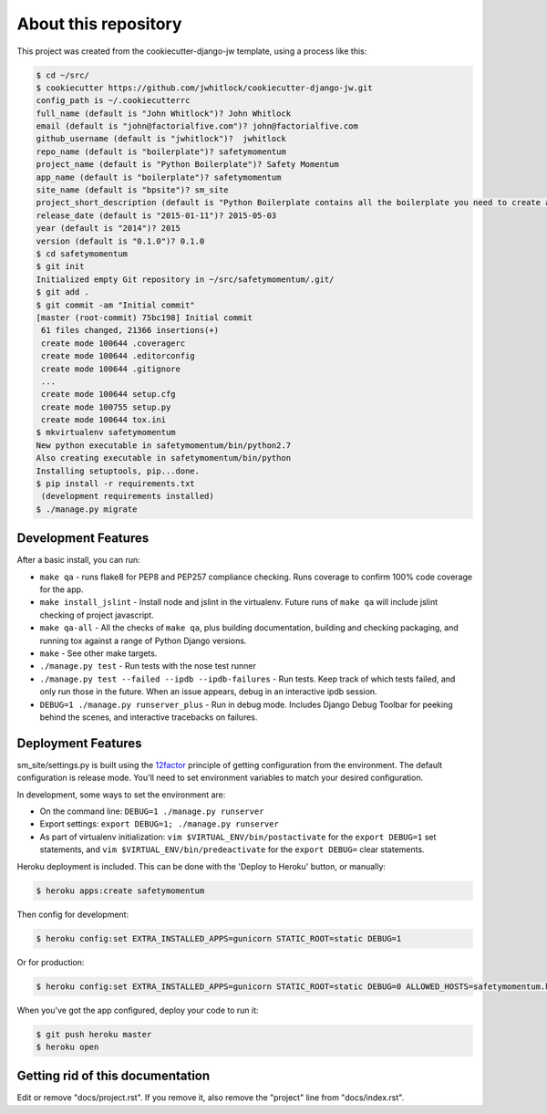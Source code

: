 About this repository
=====================
This project was created from the cookiecutter-django-jw template, using
a process like this:

.. code-block:: sh

    $ cd ~/src/
    $ cookiecutter https://github.com/jwhitlock/cookiecutter-django-jw.git
    config_path is ~/.cookiecutterrc
    full_name (default is "John Whitlock")? John Whitlock
    email (default is "john@factorialfive.com")? john@factorialfive.com
    github_username (default is "jwhitlock")?  jwhitlock
    repo_name (default is "boilerplate")? safetymomentum
    project_name (default is "Python Boilerplate")? Safety Momentum
    app_name (default is "boilerplate")? safetymomentum
    site_name (default is "bpsite")? sm_site
    project_short_description (default is "Python Boilerplate contains all the boilerplate you need to create a Python package.")? Safety Momentum, for safety!
    release_date (default is "2015-01-11")? 2015-05-03
    year (default is "2014")? 2015
    version (default is "0.1.0")? 0.1.0
    $ cd safetymomentum
    $ git init
    Initialized empty Git repository in ~/src/safetymomentum/.git/
    $ git add .
    $ git commit -am "Initial commit"
    [master (root-commit) 75bc198] Initial commit
     61 files changed, 21366 insertions(+)
     create mode 100644 .coveragerc
     create mode 100644 .editorconfig
     create mode 100644 .gitignore
     ...
     create mode 100644 setup.cfg
     create mode 100755 setup.py
     create mode 100644 tox.ini
    $ mkvirtualenv safetymomentum
    New python executable in safetymomentum/bin/python2.7
    Also creating executable in safetymomentum/bin/python
    Installing setuptools, pip...done.
    $ pip install -r requirements.txt
     (development requirements installed)
    $ ./manage.py migrate

Development Features
--------------------
After a basic install, you can run:

* ``make qa`` - runs flake8 for PEP8 and PEP257 compliance checking.  Runs
  coverage to confirm 100% code coverage for the app.
* ``make install_jslint`` - Install node and jslint in the virtualenv.  Future
  runs of ``make qa`` will include jslint checking of project javascript.
* ``make qa-all`` - All the checks of ``make qa``, plus building documentation,
  building and checking packaging, and running tox against a range of Python
  Django versions.
* ``make`` - See other make targets.
* ``./manage.py test`` - Run tests with the nose test runner
* ``./manage.py test --failed --ipdb --ipdb-failures`` - Run tests.  Keep track
  of which tests failed, and only run those in the future.  When an issue
  appears, debug in an interactive ipdb session.
* ``DEBUG=1 ./manage.py runserver_plus`` - Run in debug mode.  Includes Django
  Debug Toolbar for peeking behind the scenes, and interactive tracebacks on
  failures.

Deployment Features
-------------------
sm_site/settings.py is built using the 12factor_
principle of getting configuration from the environment.  The default
configuration is release mode.  You'll need to set environment variables
to match your desired configuration.

In development, some ways to set the environment are:

* On the command line: ``DEBUG=1 ./manage.py runserver``
* Export settings: ``export DEBUG=1; ./manage.py runserver``
* As part of virtualenv initialization: ``vim $VIRTUAL_ENV/bin/postactivate``
  for the ``export DEBUG=1`` set statements, and
  ``vim $VIRTUAL_ENV/bin/predeactivate`` for the ``export DEBUG=`` clear
  statements.

Heroku deployment is included.  This can be done with the 'Deploy to Heroku'
button, or manually:


.. code-block:: sh

    $ heroku apps:create safetymomentum

Then config for development:

.. code-block:: sh

    $ heroku config:set EXTRA_INSTALLED_APPS=gunicorn STATIC_ROOT=static DEBUG=1

Or for production:

.. code-block:: sh

    $ heroku config:set EXTRA_INSTALLED_APPS=gunicorn STATIC_ROOT=static DEBUG=0 ALLOWED_HOSTS=safetymomentum.herokuapp.com SECURE_PROXY_SSL_HEADER=HTTP_X_FORWARDED_PROTOCOL,https

When you've got the app configured, deploy your code to run it:

.. code-block:: sh

    $ git push heroku master
    $ heroku open

.. _12factor: http://12factor.net

Getting rid of this documentation
---------------------------------
Edit or remove "docs/project.rst".  If you remove it, also remove the
"project" line from "docs/index.rst".
